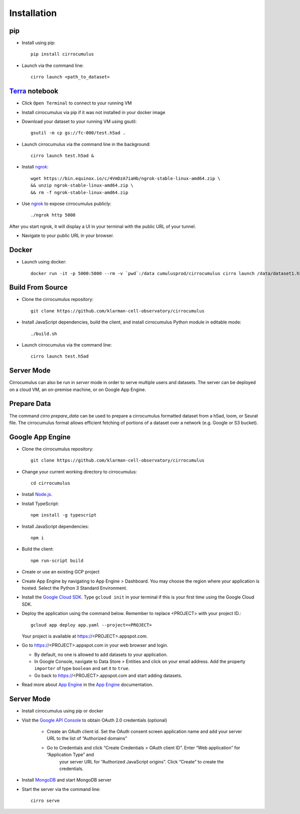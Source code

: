Installation
-------------

pip
^^^^^

- Install using pip::

    pip install cirrocumulus

-  Launch via the command line::

    cirro launch <path_to_dataset>


Terra_ notebook
^^^^^^^^^^^^^^^^
- Click ``Open Terminal`` to connect to your running VM
- Install cirrocumulus via pip if it was not installed in your docker image
- Download your dataset to your running VM using gsutil::

    gsutil -m cp gs://fc-000/test.h5ad .

- Launch cirrocumulus via the command line in the background::

    cirro launch test.h5ad &

- Install ngrok_::

    wget https://bin.equinox.io/c/4VmDzA7iaHb/ngrok-stable-linux-amd64.zip \
    && unzip ngrok-stable-linux-amd64.zip \
    && rm -f ngrok-stable-linux-amd64.zip

- Use ngrok_ to expose cirrocumulus publicly::

    ./ngrok http 5000

After you start ngrok, it will display a UI in your terminal with the public URL of your tunnel.

- Navigate to your public URL in your browser.

Docker
^^^^^^^^

- Launch using docker::

    docker run -it -p 5000:5000 --rm -v `pwd`:/data cumulusprod/cirrocumulus cirro launch /data/dataset1.h5ad --host 0.0.0.0




Build From Source
^^^^^^^^^^^^^^^^^^^^^^^^^^^^

- Clone the cirrocumulus repository::

    git clone https://github.com/klarman-cell-observatory/cirrocumulus


-  Install JavaScript dependencies, build the client, and install cirrocumulus Python module in editable mode::

    ./build.sh

- Launch cirrocumulus via the command line::

    cirro launch test.h5ad

Server Mode
^^^^^^^^^^^^^^

Cirrocumulus can also be run in `server` mode in order to serve multiple users and datasets.
The server can be deployed on a cloud VM, an on-premise machine, or on Google App Engine.


Prepare Data
^^^^^^^^^^^^^^
The command `cirro prepare_data` can be used to prepare a cirrocumulus formatted dataset from a h5ad, loom, or Seurat file.
The cirrocumulus format allows efficient fetching of portions of a dataset over a network (e.g. Google or S3 bucket).


Google App Engine
^^^^^^^^^^^^^^^^^^^

-  Clone the cirrocumulus repository::

    git clone https://github.com/klarman-cell-observatory/cirrocumulus

-  Change your current working directory to cirrocumulus::

    cd cirrocumulus

-  Install `Node.js`_.

-  Install TypeScript::

    npm install -g typescript

-  Install JavaScript dependencies::

    npm i


-  Build the client::

    npm run-script build

-  Create or use an existing GCP project

-  Create App Engine by navigating to App Engine > Dashboard. You may
   choose the region where your application is hosted. Select the Python
   3 Standard Environment.
-  Install the `Google Cloud SDK`_. Type ``gcloud init`` in your terminal if this is your
   first time using the Google Cloud SDK.
-  Deploy the application using the command below. Remember to replace
   <PROJECT> with your project ID.::

    gcloud app deploy app.yaml --project=<PROJECT>

   Your project is available at https://<PROJECT>.appspot.com.

-  Go to https://<PROJECT>.appspot.com in your web browser and login.

   -  By default, no one is allowed to add datasets to your application.
   -  In Google Console, navigate to Data Store > Entities and click on
      your email address. Add the property ``importer`` of type ``boolean``
      and set it to ``true``.
   -  Go back to https://<PROJECT>.appspot.com and start adding datasets.

-  Read more about `App Engine`_ in the `App Engine`_ documentation.



Server Mode
^^^^^^^^^^^^^

- Install cirrocumulus using pip or docker

- Visit the `Google API Console`_ to obtain OAuth 2.0 credentials (optional)

    -  Create an OAuth client id. Set the OAuth consent screen application name and add your server URL to the list of “Authorized domains”
    -  Go to Credentials and click “Create Credentials > OAuth client ID”. Enter “Web application” for “Application Type” and
        your server URL for “Authorized JavaScript origins”. Click “Create” to create the credentials.

-  Install MongoDB_ and start MongoDB server

-  Start the server via the command line::

    cirro serve

.. _Google Cloud SDK: https://cloud.google.com/sdk/install
.. _App Engine: https://cloud.google.com/appengine/docs/
.. _Node.js: https://nodejs.org/
.. _ngrok: https://ngrok.com/
.. _Terra: https://app.terra.bio/
.. _MongoDB: https://www.mongodb.com/
.. _Google API Console: https://console.developers.google.com/